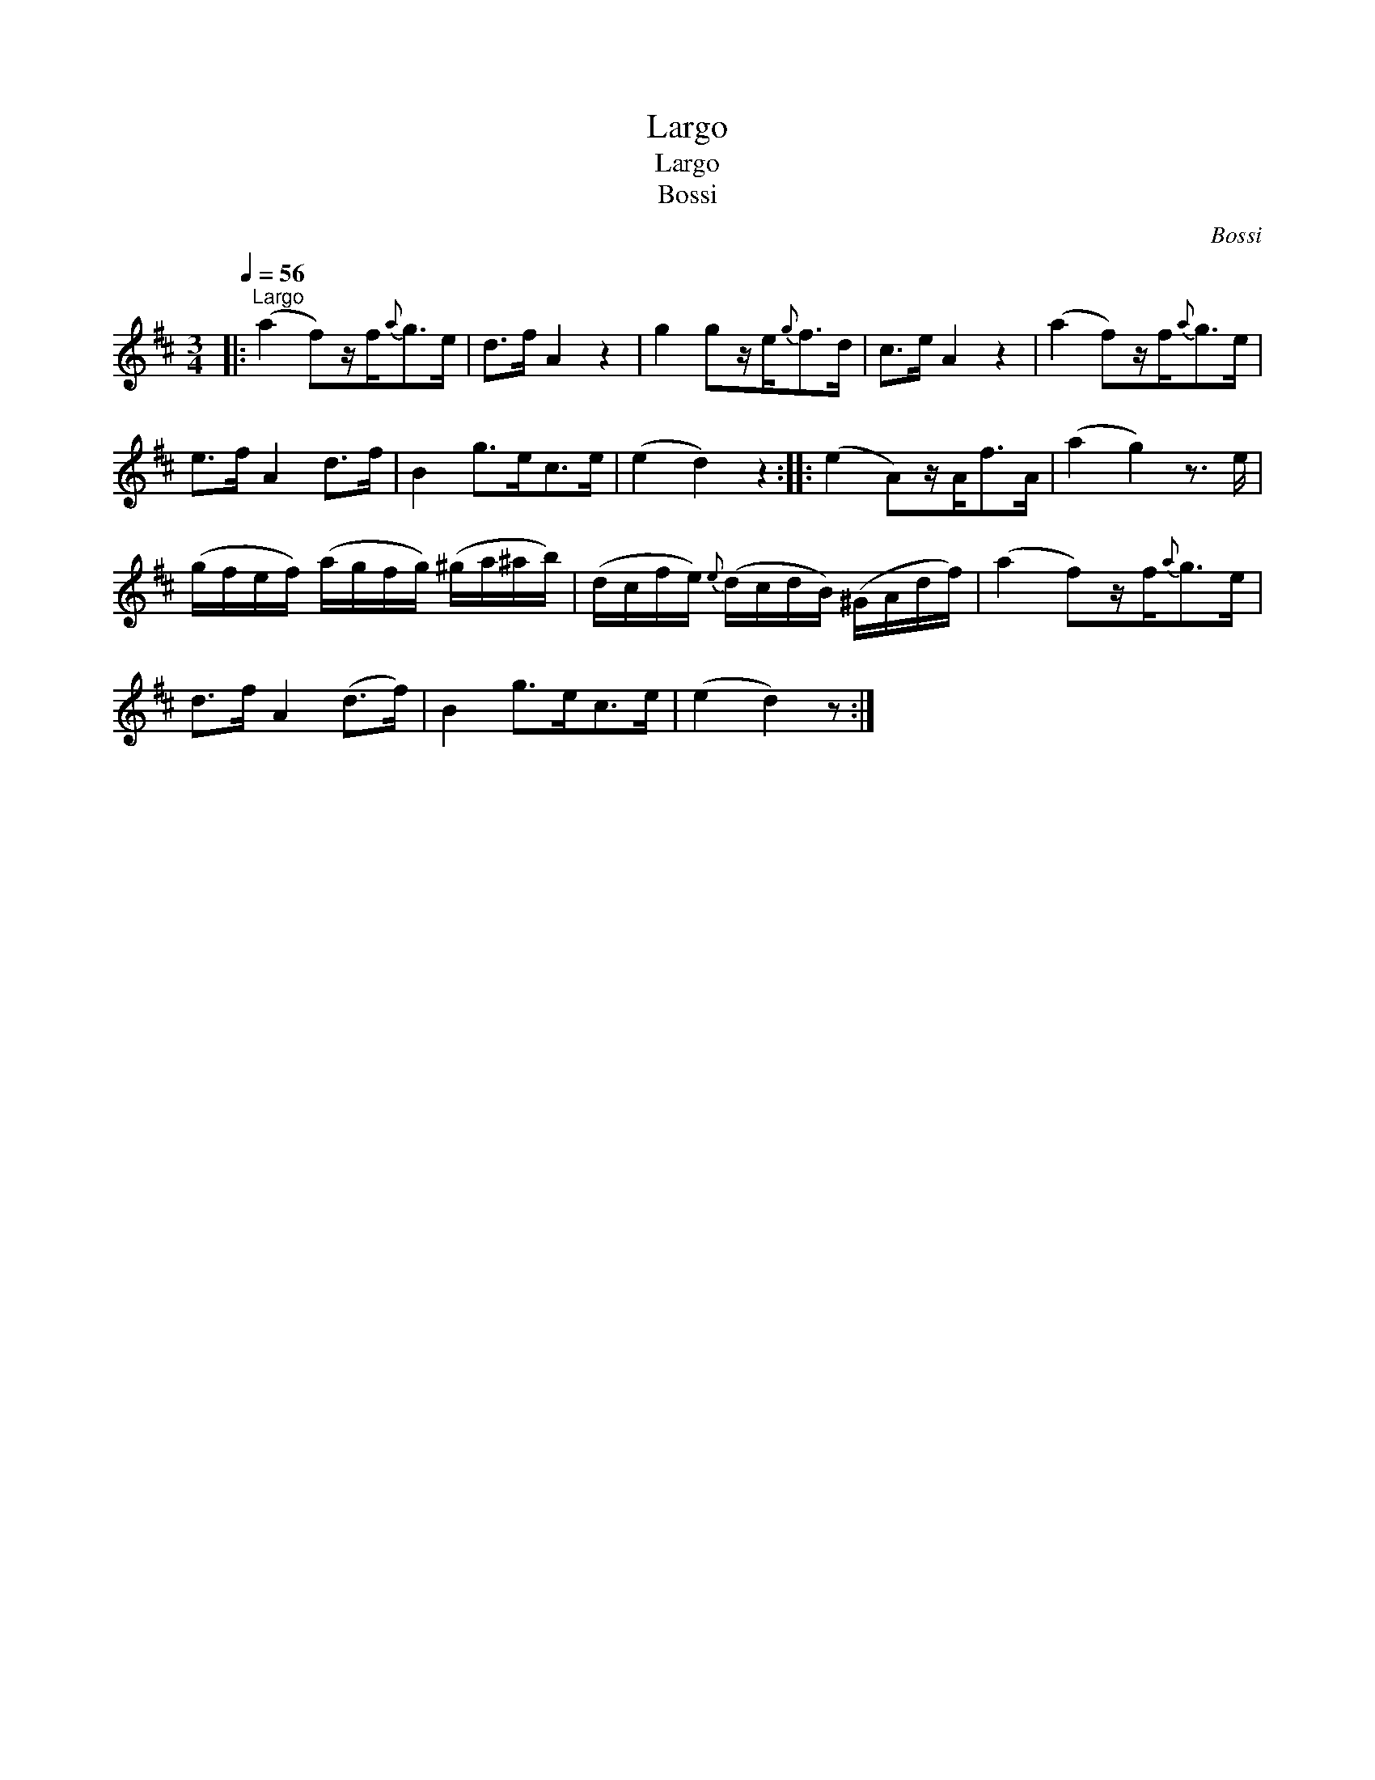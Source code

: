 X:1
T:Largo
T:Largo
T:Bossi
C:Bossi
L:1/8
Q:1/4=56
M:3/4
K:D
V:1 treble 
V:1
|:"^Largo" (a2 f)z/f/{a}g>e | d>f A2 z2 | g2 gz/e/{g}f>d | c>e A2 z2 | (a2 f)z/f/{a}g>e | %5
 e>f A2 d>f | B2 g>ec>e | (e2 d2) z2 :: (e2 A)z/A<fA/ | (a2 g2) z3/2 e/ | %10
 (g/f/e/f/) (a/g/f/g/) (^g/a/^a/b/) | (d/c/f/e/){e} (d/c/d/B/) (^G/A/d/f/) | (a2 f)z/f/{a}g>e | %13
 d>f A2 (d>f) | B2 g>ec>e | (e2 d2) z :| %16


